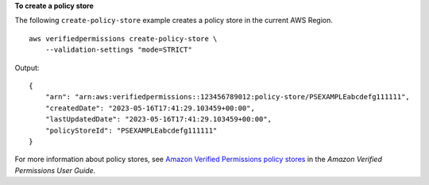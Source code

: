 **To create a policy store**

The following ``create-policy-store`` example creates a policy store in the current AWS Region. ::

    aws verifiedpermissions create-policy-store \
        --validation-settings "mode=STRICT"

Output::

    {
        "arn": "arn:aws:verifiedpermissions::123456789012:policy-store/PSEXAMPLEabcdefg111111",
        "createdDate": "2023-05-16T17:41:29.103459+00:00",
        "lastUpdatedDate": "2023-05-16T17:41:29.103459+00:00",
        "policyStoreId": "PSEXAMPLEabcdefg111111"
    }

For more information about policy stores, see `Amazon Verified Permissions policy stores <https://docs.aws.amazon.com/verifiedpermissions/latest/userguide/policy-stores.html>`__ in the *Amazon Verified Permissions User Guide*.